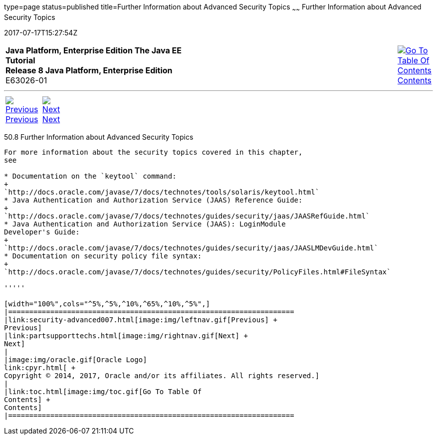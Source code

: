 type=page
status=published
title=Further Information about Advanced Security Topics
~~~~~~
Further Information about Advanced Security Topics
==================================================
2017-07-17T15:27:54Z

[[top]]

[width="100%",cols="50%,45%,^5%",]
|=======================================================================
|*Java Platform, Enterprise Edition The Java EE Tutorial* +
*Release 8 Java Platform, Enterprise Edition* +
E63026-01
|
|link:toc.html[image:img/toc.gif[Go To Table Of
Contents] +
Contents]
|=======================================================================

'''''

[cols="^5%,^5%,90%",]
|=======================================================================
|link:security-advanced007.html[image:img/leftnav.gif[Previous] +
Previous] 
|link:partsupporttechs.html[image:img/rightnav.gif[Next] +
Next] | 
|=======================================================================


[[BABBGBBF]]

[[further-information-about-advanced-security-topics]]
50.8 Further Information about Advanced Security Topics
-------------------------------------------------------

For more information about the security topics covered in this chapter,
see

* Documentation on the `keytool` command:
+
`http://docs.oracle.com/javase/7/docs/technotes/tools/solaris/keytool.html`
* Java Authentication and Authorization Service (JAAS) Reference Guide:
+
`http://docs.oracle.com/javase/7/docs/technotes/guides/security/jaas/JAASRefGuide.html`
* Java Authentication and Authorization Service (JAAS): LoginModule
Developer's Guide:
+
`http://docs.oracle.com/javase/7/docs/technotes/guides/security/jaas/JAASLMDevGuide.html`
* Documentation on security policy file syntax:
+
`http://docs.oracle.com/javase/7/docs/technotes/guides/security/PolicyFiles.html#FileSyntax`

'''''

[width="100%",cols="^5%,^5%,^10%,^65%,^10%,^5%",]
|====================================================================
|link:security-advanced007.html[image:img/leftnav.gif[Previous] +
Previous] 
|link:partsupporttechs.html[image:img/rightnav.gif[Next] +
Next]
|
|image:img/oracle.gif[Oracle Logo]
link:cpyr.html[ +
Copyright © 2014, 2017, Oracle and/or its affiliates. All rights reserved.]
|
|link:toc.html[image:img/toc.gif[Go To Table Of
Contents] +
Contents]
|====================================================================
